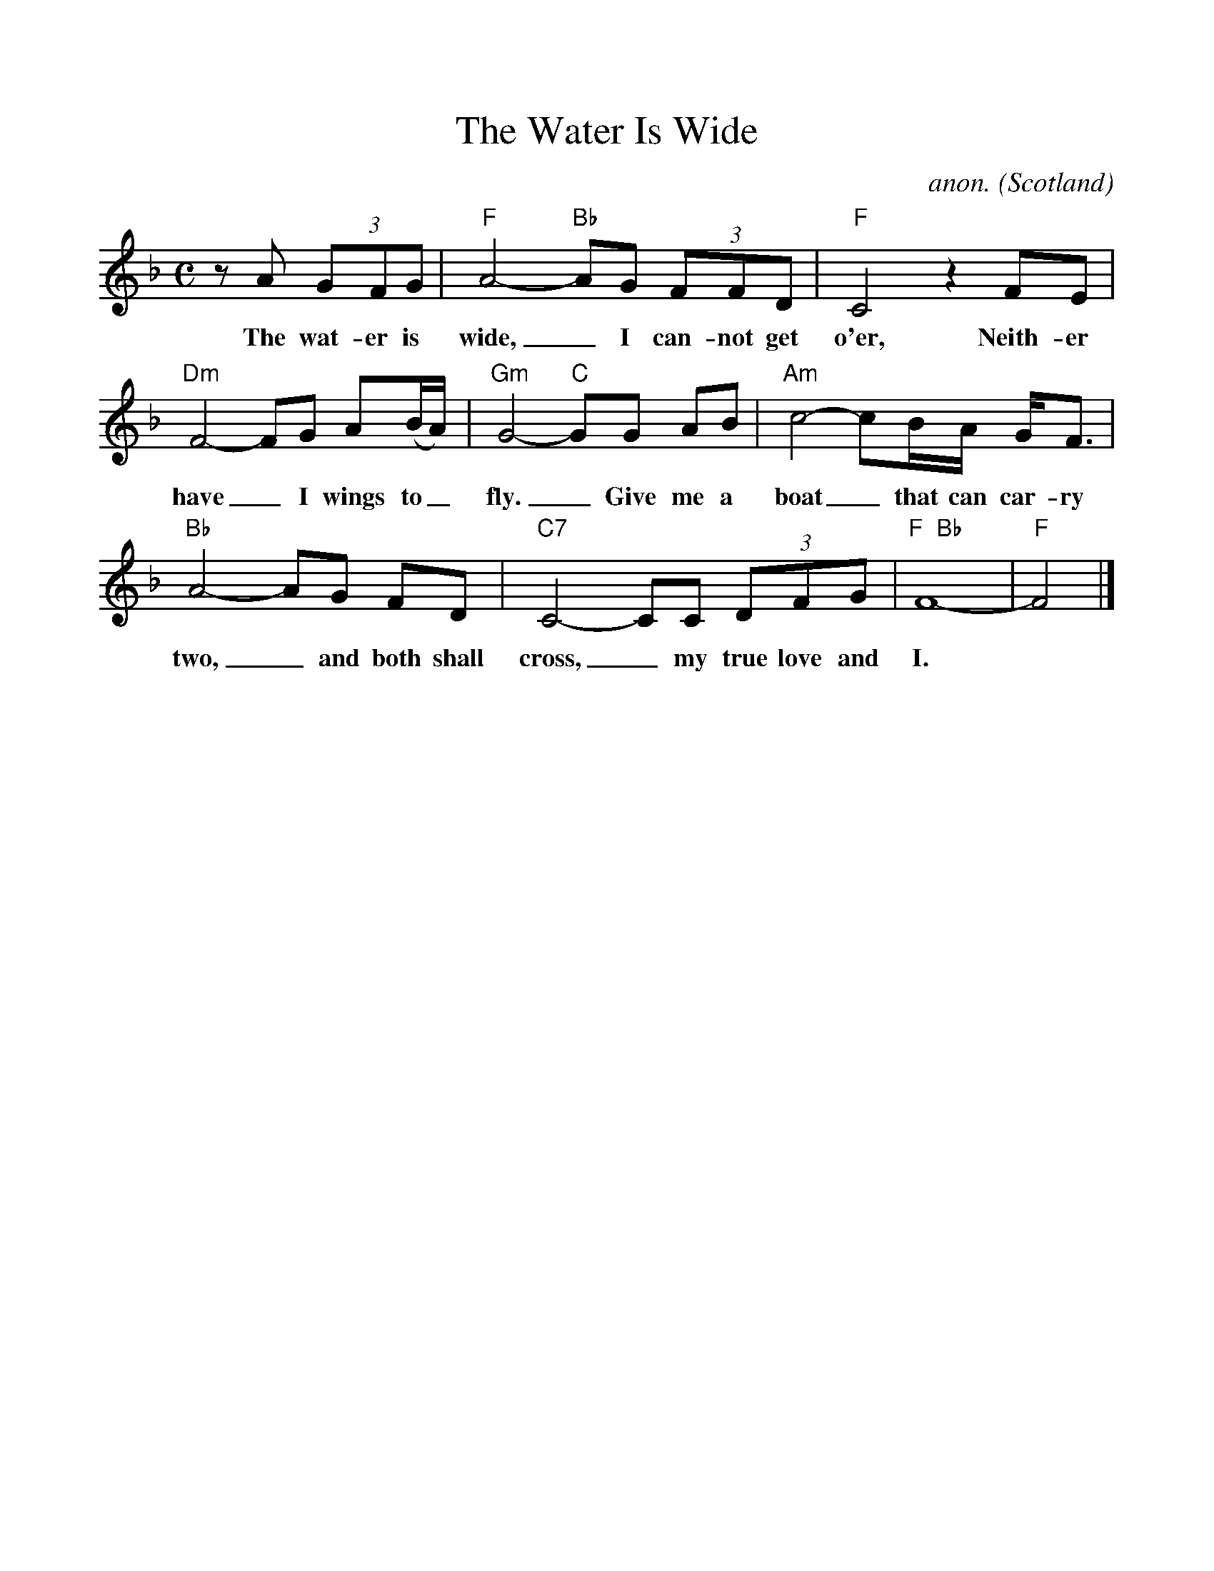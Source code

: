%%scale 1.0
%%format dulcimer.fmt
X:577
T:The Water Is Wide
C:anon.
O:Scotland
Z:Transcribed by Frank Nordberg - http://www.musicaviva.com
%http://www.musicaviva.com/abc/tunes/scotland/the-water-is-wide.abc
M:C
L:1/8
F:http://www.musicaviva.com/abc/tunes/scotland/the-water-is-wide.abc	 2002-01-14 22:16:59 UT
K:F
z A (3GFG|"F"A4-"Bb"AG (3FFD|"F"C4 z2 FE|
w:The wat-er is wide,_ I can-not get o'er, Neith-er
"Dm"F4-FG A(B/A/)|"Gm"G4-"C"GG AB|"Am"c4-cB/A/ G<F|
w:have_ I wings to_ fly._ Give me a boat_ that can car-ry
"Bb"A4-AG FD|"C7"C4-CC (3DFG|"F  Bb"F8-|"F"F4|]
w:two,_ and both shall cross,_ my true love and I.



w:
w:The water is wide, I cannot get o'er,
w:Neither have I wings to fly.
w:Give me a boat that can carry two,
w:and both shall cross, my true love and I.
w:
w:I leaned back against an oak,
w:Thinking it was a mighty tree,
w:But first it bent and then it broke,
w:So did my love prove false to me.
w:
w:I put my hand on some soft bush,
w:Thinking the sweetest flower to find,
w:I pricked my finger to the bone,
w:And left the sweetest flower behind.
w:
w:Oh, love is handsome and love is kind,
w:Gay as a jewel when it's new,
w:But love grows old and waxes cold,
w:And fades away like morning dew.
w:
w:The water is wide...
w:
w:
w:  From Musica Viva - http://www.musicaviva.com
w:  the Internet center for free sheet music downloads.



